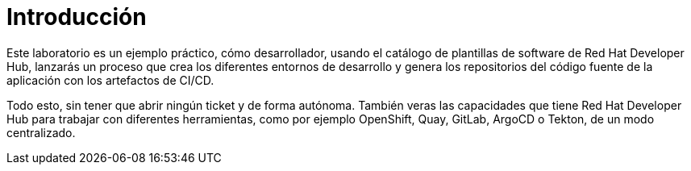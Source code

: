= Introducción
:page-layout: home
:!sectids:

Este laboratorio es un ejemplo práctico, cómo desarrollador, usando el catálogo de plantillas de software de Red Hat Developer Hub, lanzarás un proceso que crea los diferentes entornos de desarrollo y genera los repositorios del código fuente de la aplicación con los artefactos de CI/CD.

Todo esto, sin tener que abrir ningún ticket y de forma autónoma. También veras las capacidades que tiene Red Hat Developer Hub para trabajar con diferentes herramientas, como por ejemplo OpenShift, Quay, GitLab, ArgoCD o Tekton, de un modo centralizado.
